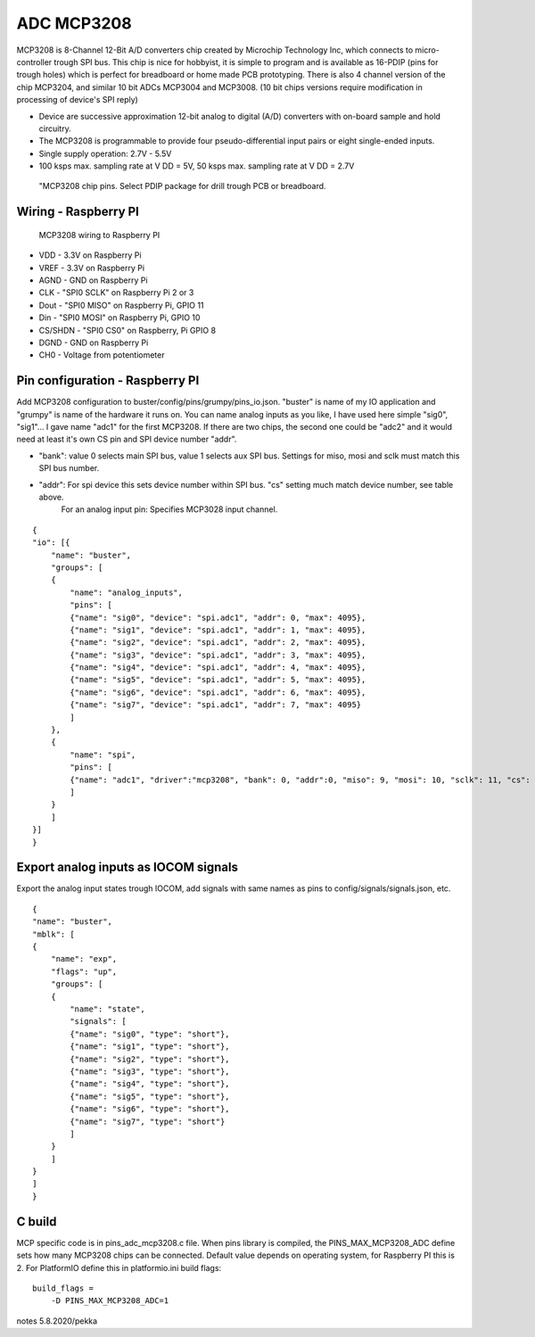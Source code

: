 ADC MCP3208 
============

MCP3208 is 8-Channel 12-Bit A/D converters chip created by Microchip Technology Inc, which connects
to micro-controller trough SPI bus. This chip is nice for hobbyist, it is simple to program and is
available as 16-PDIP (pins for trough holes) which is perfect for breadboard or home made PCB
prototyping. There is also 4 channel version of the chip MCP3204, and similar 10 bit ADCs MCP3004 and MCP3008.
(10 bit chips versions require modification in processing of device's SPI reply)

- Device are successive approximation 12-bit analog to digital (A/D) converters with on-board sample and hold circuitry. 
- The MCP3208 is programmable to provide four pseudo-differential input pairs or eight single-ended inputs. 
- Single supply operation: 2.7V - 5.5V
- 100 ksps max. sampling rate at V DD = 5V, 50 ksps max. sampling rate at V DD = 2.7V

.. figure:: pics/mcp3208-pins.jpeg

   "MCP3208 chip pins. Select PDIP package for drill trough PCB or breadboard.

Wiring - Raspberry PI
######################

.. figure:: pics/mcp3208-raspberry-wiring.jpeg

   MCP3208 wiring to Raspberry PI

* VDD - 3.3V on Raspberry Pi
* VREF - 3.3V on Raspberry Pi
* AGND - GND on Raspberry Pi
* CLK - "SPI0 SCLK" on Raspberry Pi 2 or 3
* Dout - "SPI0 MISO" on Raspberry Pi, GPIO 11
* Din - "SPI0 MOSI" on Raspberry Pi, GPIO 10
* CS/SHDN - "SPI0 CS0" on Raspberry, Pi GPIO 8
* DGND - GND on Raspberry Pi
* CH0 - Voltage from potentiometer

.. list-table:: Raspberry PI SPI related GPIO pins
   :widths: 25 20 15 40
   :header-rows: 1

   * - SPI bus
     - MISO
     - MOSI
     - SCLK
     - CS0
     - CS1
     - CS2
   * - Main SPI
     - 9
     - 110
     - 11
     - 8
     - 7
     -
   * - Aux SPI
     - 19
     - 20
     - 21
     - 18
     - 17
     - 16

Pin configuration - Raspberry PI
#################################

Add MCP3208 configuration to buster/config/pins/grumpy/pins_io.json. "buster" is name of my IO application and "grumpy" is name of the hardware it runs on.
You can name analog inputs as you like, I have used here simple "sig0", "sig1"... I gave name "adc1" for the first MCP3208. If there are two chips, the second
one could be "adc2" and it would need at least it's own CS pin and SPI device number "addr". 

* "bank": value 0 selects main SPI bus, value 1 selects aux SPI bus. Settings for miso, mosi and sclk must match this SPI bus number.
* "addr": For spi device this sets device number within SPI bus. "cs" setting much match device number, see table above.
   For an analog input pin: Specifies MCP3028 input channel.

::

    {
    "io": [{
        "name": "buster",
        "groups": [
        {
            "name": "analog_inputs",
            "pins": [
            {"name": "sig0", "device": "spi.adc1", "addr": 0, "max": 4095},
            {"name": "sig1", "device": "spi.adc1", "addr": 1, "max": 4095},
            {"name": "sig2", "device": "spi.adc1", "addr": 2, "max": 4095},
            {"name": "sig3", "device": "spi.adc1", "addr": 3, "max": 4095},
            {"name": "sig4", "device": "spi.adc1", "addr": 4, "max": 4095},
            {"name": "sig5", "device": "spi.adc1", "addr": 5, "max": 4095},
            {"name": "sig6", "device": "spi.adc1", "addr": 6, "max": 4095},
            {"name": "sig7", "device": "spi.adc1", "addr": 7, "max": 4095}
            ]
        },
        {
            "name": "spi",
            "pins": [
            {"name": "adc1", "driver":"mcp3208", "bank": 0, "addr":0, "miso": 9, "mosi": 10, "sclk": 11, "cs": 8, "frequency-kHz": 100, "flags": 0}
            ]
        }
        ]
    }]
    }

Export analog inputs as IOCOM signals
######################################

Export the analog input states trough IOCOM, add signals with same names as pins to config/signals/signals.json, etc.

::

    {
    "name": "buster",
    "mblk": [
    {
        "name": "exp",
        "flags": "up",
        "groups": [
        {
            "name": "state",
            "signals": [
            {"name": "sig0", "type": "short"},
            {"name": "sig1", "type": "short"},
            {"name": "sig2", "type": "short"},
            {"name": "sig3", "type": "short"},
            {"name": "sig4", "type": "short"},
            {"name": "sig5", "type": "short"},
            {"name": "sig6", "type": "short"},
            {"name": "sig7", "type": "short"}
            ]
        }
        ]
    }
    ]
    }

C build
#########

MCP specific code is in pins_adc_mcp3208.c file. When pins library is compiled, the PINS_MAX_MCP3208_ADC define sets how 
many MCP3208 chips can be connected. Default value depends on operating system, for Raspberry PI this is 2. For PlatformIO
define this in platformio.ini build flags:

::

    build_flags =
        -D PINS_MAX_MCP3208_ADC=1


notes 5.8.2020/pekka

